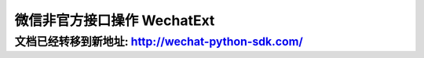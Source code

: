 ==============================
 微信非官方接口操作 WechatExt
==============================

文档已经转移到新地址: `http://wechat-python-sdk.com/ <http://wechat-python-sdk.com/>`_
---------------------------------------------------------------------------------------

.. py:class:: wechat_sdk.ext.WechatExt(username, password [, token=None, cookies=None, appid=None, plugin_token=None, ifencodepwd=False, login=True, checkssl=False])

   微信扩展功能类

   :param str username: 你的微信公众平台账户用户名
   :param str password: 你的微信公众平台账户密码
   :param str token: 直接导入的 ``token`` 值, 该值需要在上一次该类实例化之后手动进行缓存并在此传入, 如果不传入, 将会在实例化的时候自动获取
   :param str cookies: 直接导入的 ``cookies`` 值, 该值需要在上一次该类实例化之后手动进行缓存并在此传入, 如果不传入, 将会在实例化的时候自动获取
   :param str appid: 直接导入的 ``appid`` 值, 该值需要在上一次该类实例化之后手动进行缓存并在此传入, 如果不传入, 将会在调用 ``stat_`` 开头的方法(统计分析类)时自动获取
   :param str plugin_token: 直接导入的 ``plugin_token`` 值, 该值需要在上一次该类实例化之后手动进行缓存并在此传入, 如果不传入, 将会在调用 ``stat_`` 开头的方法(统计分析类)时自动获取
   :param boolean ifencodepwd: 密码是否已经经过编码, 如果密码已经经过加密, 此处为 ``True`` , 如果传入的密码为明文, 此处为 ``False``
   :param boolean login: **是否在实例化过程中尝试登录 (推荐此处设置为 False, 然后手动执行登录以方便进行识别验证码等操作, 此处默认值为 True 为兼容历史版本**
   :param boolean checkssl: 是否检查 SSL, 默认为 False, 可避免 urllib3 的 InsecurePlatformWarning 警告

   **实例化说明：**

   1. 请注意实例化时的 ``login`` 参数，它的默认值为 ``True`` ，但这仅仅是为了兼容历史版本（v0.4.2及以前），在新版本中，强烈推荐将该参数设置为 ``False`` ，然后手动执行 :func:`login` 以有效应对可能出现的验证码问题。

   2. 当实例化 WechatExt 时，你必须传入 ``username`` 和 ``password`` ，对于 ``token`` 和 ``cookies`` 参数，如果传入了它们，将会自动省略登录过程（无论 ``login`` 参数被设置为了 ``True`` 还是 ``False`` ）。

   3. 请保证你的代码中会捕获 ``NeedLoginError`` 异常，一旦发生此异常，你需要重新调用 :func:`login` 方法登录来获取新的 ``token`` 及 ``cookies`` 。

   4. **详细说明一下 token 及 cookies 参数的传入问题：**

      因为此开发包并不打算以服务器的方式常驻，所以，每次请求均会重新实例化 ``WechatExt`` ，所以需要你以你自己的方式去保存上一次请求中实例化后的 ``WechatExt`` 中 ``token`` 及 ``cookies`` 参数，并在下一次的实例化的过程中传入，以此来保证不会频繁登录。

      获取 ``token`` 及 ``cookies`` 的方式为调用 :func:`get_token_cookies` 方法

      下一版本将会考虑更为简单通用的方法，在新版本发布之前，请用你自己的方式把得到的 ``token`` 及 ``cookies`` 保存起来，不管是文件，缓存还是数据库都可以，只要在实例化后，你可以在任何时间调用 :func:`get_token_cookies` 方法。

   5. ``appid`` 及 ``plugin_token`` 参数是用于统计分析类的方法的(以 ``stat_`` 开头)，如果不需要调用这些方法，可以无需理会这两个参数。

      它们和 ``token`` 及 ``cookies`` 一样，可由开发者自行缓存，获取它们的方式为调用 :func:`get_plugin_token_appid` 方法。唯一需要注意的是，如果传入了 ``appid`` 及 ``plugin_token`` 参数，那么也必须要传入 ``token`` 和 ``cookies`` 参数，否则无效。

   .. py:method:: login(verify_code='')

        登录微信公众平台

        当你刚刚实例化 ``WechatExt`` 完或者捕获到 ``NeedLoginError`` 异常时，需要调用此方法进行登录或登录重试。

        **如何应对登录时的验证码：**

        默认情况下，如果微信服务器认为你的账号正常，那么直接调用一次 :func:`login` 就可以完成登录操作，但如果不幸出现了验证码，本方法会抛出 ``LoginVerifyCodeError`` 异常，这时你需要通过下面的 :func:`get_verify_code` 方法来获取验证码图片，然后通过你自己的方式识别这张图片并得出结果，并将验证码识别结果作为本方法的 ``verify_code`` 参数值来重新调用本方法，可多次尝试。

        **如何识别验证码：**

        鉴于腾讯的验证码基本无法通过机器进行识别，所以推荐网络上的人工识别验证码服务。因为 ``token`` 和 ``cookies`` 都有一定时间的有效期，所以一次验证码识别可以使用不短的时间，响应时间和价格完全可以承受。

        :param str verify_code: 验证码, 不传入则为无验证码
        :raises: LoginVerifyCodeError 需要验证码或验证码出错，该异常为 ``LoginError`` 的子类
        :raises: LoginError 登录出错，异常内容为微信服务器响应的内容，可作为日志记录下来


   .. py:method:: get_verify_code(file_path)

        获取登录验证码并存储到本地路径

        :param str file_path: 将验证码图片保存的文件路径

   .. py:method:: get_token_cookies()

        获取当前 token 及 cookies, 供手动缓存使用

        返回 dict 示例::

            {
                'cookies': 'bizuin=3086177907;data_bizuin=3086177907;data_ticket=AgWTXTpLL+FV+bnc9yLbb3V8;slave_sid=TERlMEJ1bWFCbTlmVnRLX0lLdUpRV0pyN2k1eVkzbWhiY0NfTHVjNFRZQk1DRDRfal82UzZKWTczR3I5TFpUYjRXUDBtN1h1cmJMRTkzS3hianBHOGpHaFM0eXJiNGp6cDFWUGpqbFNyMFlyQ05GWGpseVg2T2s2Sk5DRWpnRlE=;slave_user=gh_1b2959761a7d;',
                'token': 373179898
            }

        :return: 一个 dict 对象, key 为 ``token`` 和 ``cookies``

   .. py:method:: get_plugin_token_appid()

        获取当前 plugin_token 及 appid, 供手动缓存使用

        返回 dict 示例::

            {
                'plugin_token': 'll1D85fGDCTr4AAxC_RrFIsfaM1eajMksOjZN_eXodroIeT77QkrMfckyYdG0qj8CnvWGUPp7-mpBOs07dbuG-iwULOcyjoEvlTsghm1K34C0oj3AI8egAxGqixxhRs8',
                'appid': 'wxd0c09648a48b3798'
            }

        :return: 一个 dict 对象, key 为 ``plugin_token`` 和 ``appid``

   .. py:method:: send_message(fakeid, content)

        主动发送文本消息

        :param str fakeid: 用户的 UID (即 fakeid )
        :param str content: 发送的内容
        :raises: NeedLoginError 操作未执行成功, 需要再次尝试登录, 异常内容为服务器返回的错误数据
        :raises: ValueError 参数出错, 具体内容有 ``fake id not exist``

   .. py:method:: get_user_list(page=0, pagesize=10, groupid=0)

        获取用户列表

        返回JSON示例 ::

            {
                "contacts": [
                    {
                        "id": 2431798261,
                        "nick_name": "Doraemonext",
                        "remark_name": "",
                        "group_id": 0
                    },
                    {
                        "id": 896229760,
                        "nick_name": "微信昵称",
                        "remark_name": "",
                        "group_id": 0
                    }
                ]
            }

        :param integer page: 页码 (从 0 开始)
        :param integer pagesize: 每页大小
        :param integer groupid: 分组 ID
        :return: 返回的 JSON 数据
        :raises: NeedLoginError 操作未执行成功, 需要再次尝试登录, 异常内容为服务器返回的错误数据

   .. py:method:: stat_article_detail_list(page=1, start_date=str(date.today()+timedelta(days=-30)), end_date=str(date.today()))

        获取图文分析数据

        返回JSON示例 ::

            {
                "hasMore": true,  // 说明是否可以增加 page 页码来获取数据
                "data": [
                    {
                        "index": [
                            "20,816",  // 送达人数
                            "1,944",  // 图文页阅读人数
                            "2,554",  // 图文页阅读次数
                            "9.34%",  // (图文页阅读人数 / 送达人数)
                            "0",  // 原文页阅读人数
                            "0",  // 原文页阅读次数
                            "0%",  // （原文页阅读人数 / 图文页阅读人数)
                            "47",  // 分享转发人数
                            "61",  // 分享转发次数
                            "1"  // 微信收藏人数
                        ],
                        "time": "2015-01-21",
                        "table_data": "{\"fields\":{\"TargetUser\":{\"thText\":\"\\u9001\\u8fbe\\u4eba\\u6570\",\"number\":false,\"colAlign\":\"center\",\"needOrder\":false,\"precision\":0},\"IntPageReadUser\":{\"thText\":\"\\u4eba\\u6570\",\"number\":true,\"colAlign\":\"right\",\"needOrder\":false,\"precision\":0},\"IntPageReadCount\":{\"thText\":\"\\u6b21\\u6570\",\"number\":true,\"colAlign\":\"right\",\"needOrder\":false,\"precision\":0},\"PageConversion\":{\"thText\":\"\\u56fe\\u6587\\u8f6c\\u5316\\u7387\",\"number\":true,\"colAlign\":\"right\",\"needOrder\":false,\"precision\":\"2\"},\"OriPageReadUser\":{\"thText\":\"\\u4eba\\u6570\",\"number\":true,\"colAlign\":\"right\",\"needOrder\":false,\"precision\":0},\"OriPageReadCount\":{\"thText\":\"\\u6b21\\u6570\",\"number\":true,\"colAlign\":\"right\",\"needOrder\":false,\"precision\":0},\"Conversion\":{\"thText\":\"\\u539f\\u6587\\u8f6c\\u5316\\u7387\",\"number\":true,\"colAlign\":\"right\",\"needOrder\":false,\"precision\":\"2\"},\"ShareUser\":{\"thText\":\"\\u4eba\\u6570\",\"number\":true,\"colAlign\":\"right\",\"needOrder\":false,\"precision\":0},\"ShareCount\":{\"thText\":\"\\u6b21\\u6570\",\"number\":true,\"colAlign\":\"right\",\"needOrder\":false,\"precision\":0},\"AddToFavUser\":{\"thText\":\"\\u5fae\\u4fe1\\u6536\\u85cf\\u4eba\\u6570\",\"number\":true,\"colAlign\":\"right\",\"needOrder\":false,\"precision\":0}},\"data\":[{\"MsgId\":\"205104027_1\",\"Title\":\"\\u56de\\u5bb6\\u5927\\u4f5c\\u6218 | \\u5feb\\u6765\\u5e26\\u6211\\u56de\\u5bb6\",\"RefDate\":\"20150121\",\"TargetUser\":\"20,816\",\"IntPageReadUser\":\"1,944\",\"IntPageReadCount\":\"2,554\",\"OriPageReadUser\":\"0\",\"OriPageReadCount\":\"0\",\"ShareUser\":\"47\",\"ShareCount\":\"61\",\"AddToFavUser\":\"1\",\"Conversion\":\"0%\",\"PageConversion\":\"9.34%\"}],\"fixedRow\":false,\"cssSetting\":{\"\":\"\"},\"complexHeader\":[[{\"field\":\"TargetUser\",\"thText\":\"\\u9001\\u8fbe\\u4eba\\u6570\",\"rowSpan\":2,\"colSpan\":1},{\"thText\":\"\\u56fe\\u6587\\u9875\\u9605\\u8bfb\",\"colSpan\":3},{\"thText\":\"\\u539f\\u6587\\u9875\\u9605\\u8bfb\",\"colSpan\":3},{\"thText\":\"\\u5206\\u4eab\\u8f6c\\u53d1\",\"colSpan\":2},{\"field\":\"AddToFavUser\",\"thText\":\"\\u5fae\\u4fe1\\u6536\\u85cf\\u4eba\\u6570\",\"rowSpan\":2,\"enable\":true}],[{\"field\":\"IntPageReadUser\",\"thText\":\"\\u4eba\\u6570\"},{\"field\":\"IntPageReadCount\",\"thText\":\"\\u6b21\\u6570\"},{\"field\":\"PageConversion\",\"thText\":\"\\u56fe\\u6587\\u8f6c\\u5316\\u7387\"},{\"field\":\"OriPageReadUser\",\"thText\":\"\\u4eba\\u6570\"},{\"field\":\"OriPageReadCount\",\"thText\":\"\\u6b21\\u6570\"},{\"field\":\"Conversion\",\"thText\":\"\\u539f\\u6587\\u8f6c\\u5316\\u7387\"},{\"field\":\"ShareUser\",\"thText\":\"\\u4eba\\u6570\"},{\"field\":\"ShareCount\",\"thText\":\"\\u6b21\\u6570\"}]]}",
                        "id": "205104027_1",
                        "title": "回家大作战 | 快来带我回家"
                    },
                    {
                        "index": [
                            "20,786",  // 送达人数
                            "2,598",  // 图文页阅读人数
                            "3,368",  // 图文页阅读次数
                            "12.5%",  // (图文页阅读人数 / 送达人数)
                            "0",  // 原文页阅读人数
                            "0",  // 原文页阅读次数
                            "0%",  // （原文页阅读人数 / 图文页阅读人数)
                            "73",  // 分享转发人数
                            "98",  // 分享转发次数
                            "1"  // 微信收藏人数
                        ],
                        "time": "2015-01-20",
                        "table_data": "{\"fields\":{\"TargetUser\":{\"thText\":\"\\u9001\\u8fbe\\u4eba\\u6570\",\"number\":false,\"colAlign\":\"center\",\"needOrder\":false,\"precision\":0},\"IntPageReadUser\":{\"thText\":\"\\u4eba\\u6570\",\"number\":true,\"colAlign\":\"right\",\"needOrder\":false,\"precision\":0},\"IntPageReadCount\":{\"thText\":\"\\u6b21\\u6570\",\"number\":true,\"colAlign\":\"right\",\"needOrder\":false,\"precision\":0},\"PageConversion\":{\"thText\":\"\\u56fe\\u6587\\u8f6c\\u5316\\u7387\",\"number\":true,\"colAlign\":\"right\",\"needOrder\":false,\"precision\":\"2\"},\"OriPageReadUser\":{\"thText\":\"\\u4eba\\u6570\",\"number\":true,\"colAlign\":\"right\",\"needOrder\":false,\"precision\":0},\"OriPageReadCount\":{\"thText\":\"\\u6b21\\u6570\",\"number\":true,\"colAlign\":\"right\",\"needOrder\":false,\"precision\":0},\"Conversion\":{\"thText\":\"\\u539f\\u6587\\u8f6c\\u5316\\u7387\",\"number\":true,\"colAlign\":\"right\",\"needOrder\":false,\"precision\":\"2\"},\"ShareUser\":{\"thText\":\"\\u4eba\\u6570\",\"number\":true,\"colAlign\":\"right\",\"needOrder\":false,\"precision\":0},\"ShareCount\":{\"thText\":\"\\u6b21\\u6570\",\"number\":true,\"colAlign\":\"right\",\"needOrder\":false,\"precision\":0},\"AddToFavUser\":{\"thText\":\"\\u5fae\\u4fe1\\u6536\\u85cf\\u4eba\\u6570\",\"number\":true,\"colAlign\":\"right\",\"needOrder\":false,\"precision\":0}},\"data\":[{\"MsgId\":\"205066833_1\",\"Title\":\"\\u56de\\u5bb6\\u5927\\u4f5c\\u6218 | \\u5982\\u4f55\\u4f18\\u96c5\\u5730\\u53bb\\u5f80\\u8f66\\u7ad9\\u548c\\u673a\\u573a\",\"RefDate\":\"20150120\",\"TargetUser\":\"20,786\",\"IntPageReadUser\":\"2,598\",\"IntPageReadCount\":\"3,368\",\"OriPageReadUser\":\"0\",\"OriPageReadCount\":\"0\",\"ShareUser\":\"73\",\"ShareCount\":\"98\",\"AddToFavUser\":\"1\",\"Conversion\":\"0%\",\"PageConversion\":\"12.5%\"}],\"fixedRow\":false,\"cssSetting\":{\"\":\"\"},\"complexHeader\":[[{\"field\":\"TargetUser\",\"thText\":\"\\u9001\\u8fbe\\u4eba\\u6570\",\"rowSpan\":2,\"colSpan\":1},{\"thText\":\"\\u56fe\\u6587\\u9875\\u9605\\u8bfb\",\"colSpan\":3},{\"thText\":\"\\u539f\\u6587\\u9875\\u9605\\u8bfb\",\"colSpan\":3},{\"thText\":\"\\u5206\\u4eab\\u8f6c\\u53d1\",\"colSpan\":2},{\"field\":\"AddToFavUser\",\"thText\":\"\\u5fae\\u4fe1\\u6536\\u85cf\\u4eba\\u6570\",\"rowSpan\":2,\"enable\":true}],[{\"field\":\"IntPageReadUser\",\"thText\":\"\\u4eba\\u6570\"},{\"field\":\"IntPageReadCount\",\"thText\":\"\\u6b21\\u6570\"},{\"field\":\"PageConversion\",\"thText\":\"\\u56fe\\u6587\\u8f6c\\u5316\\u7387\"},{\"field\":\"OriPageReadUser\",\"thText\":\"\\u4eba\\u6570\"},{\"field\":\"OriPageReadCount\",\"thText\":\"\\u6b21\\u6570\"},{\"field\":\"Conversion\",\"thText\":\"\\u539f\\u6587\\u8f6c\\u5316\\u7387\"},{\"field\":\"ShareUser\",\"thText\":\"\\u4eba\\u6570\"},{\"field\":\"ShareCount\",\"thText\":\"\\u6b21\\u6570\"}]]}",
                        "id": "205066833_1",
                        "title": "回家大作战 | 如何优雅地去往车站和机场"
                    },
                    {
                        "index": [
                            "20,745",  // 送达人数
                            "1,355",  // 图文页阅读人数
                            "1,839",  // 图文页阅读次数
                            "6.53%",  // (图文页阅读人数 / 送达人数)
                            "145",  // 原文页阅读人数
                            "184",  // 原文页阅读次数
                            "10.7%",  // （原文页阅读人数 / 图文页阅读人数)
                            "48",  // 分享转发人数
                            "64",  // 分享转发次数
                            "5"  // 微信收藏人数
                        ],
                        "time": "2015-01-19",
                        "table_data": "{\"fields\":{\"TargetUser\":{\"thText\":\"\\u9001\\u8fbe\\u4eba\\u6570\",\"number\":false,\"colAlign\":\"center\",\"needOrder\":false,\"precision\":0},\"IntPageReadUser\":{\"thText\":\"\\u4eba\\u6570\",\"number\":true,\"colAlign\":\"right\",\"needOrder\":false,\"precision\":0},\"IntPageReadCount\":{\"thText\":\"\\u6b21\\u6570\",\"number\":true,\"colAlign\":\"right\",\"needOrder\":false,\"precision\":0},\"PageConversion\":{\"thText\":\"\\u56fe\\u6587\\u8f6c\\u5316\\u7387\",\"number\":true,\"colAlign\":\"right\",\"needOrder\":false,\"precision\":\"2\"},\"OriPageReadUser\":{\"thText\":\"\\u4eba\\u6570\",\"number\":true,\"colAlign\":\"right\",\"needOrder\":false,\"precision\":0},\"OriPageReadCount\":{\"thText\":\"\\u6b21\\u6570\",\"number\":true,\"colAlign\":\"right\",\"needOrder\":false,\"precision\":0},\"Conversion\":{\"thText\":\"\\u539f\\u6587\\u8f6c\\u5316\\u7387\",\"number\":true,\"colAlign\":\"right\",\"needOrder\":false,\"precision\":\"2\"},\"ShareUser\":{\"thText\":\"\\u4eba\\u6570\",\"number\":true,\"colAlign\":\"right\",\"needOrder\":false,\"precision\":0},\"ShareCount\":{\"thText\":\"\\u6b21\\u6570\",\"number\":true,\"colAlign\":\"right\",\"needOrder\":false,\"precision\":0},\"AddToFavUser\":{\"thText\":\"\\u5fae\\u4fe1\\u6536\\u85cf\\u4eba\\u6570\",\"number\":true,\"colAlign\":\"right\",\"needOrder\":false,\"precision\":0}},\"data\":[{\"MsgId\":\"205028693_1\",\"Title\":\"\\u5145\\u7535\\u65f6\\u95f4 | \\u542c\\u542c\\u7535\\u53f0\\uff0c\\u4f18\\u96c5\\u5730\\u63d0\\u5347\\u5b66\\u4e60\\u6548\\u7387\",\"RefDate\":\"20150119\",\"TargetUser\":\"20,745\",\"IntPageReadUser\":\"1,355\",\"IntPageReadCount\":\"1,839\",\"OriPageReadUser\":\"145\",\"OriPageReadCount\":\"184\",\"ShareUser\":\"48\",\"ShareCount\":\"64\",\"AddToFavUser\":\"5\",\"Conversion\":\"10.7%\",\"PageConversion\":\"6.53%\"}],\"fixedRow\":false,\"cssSetting\":{\"\":\"\"},\"complexHeader\":[[{\"field\":\"TargetUser\",\"thText\":\"\\u9001\\u8fbe\\u4eba\\u6570\",\"rowSpan\":2,\"colSpan\":1},{\"thText\":\"\\u56fe\\u6587\\u9875\\u9605\\u8bfb\",\"colSpan\":3},{\"thText\":\"\\u539f\\u6587\\u9875\\u9605\\u8bfb\",\"colSpan\":3},{\"thText\":\"\\u5206\\u4eab\\u8f6c\\u53d1\",\"colSpan\":2},{\"field\":\"AddToFavUser\",\"thText\":\"\\u5fae\\u4fe1\\u6536\\u85cf\\u4eba\\u6570\",\"rowSpan\":2,\"enable\":true}],[{\"field\":\"IntPageReadUser\",\"thText\":\"\\u4eba\\u6570\"},{\"field\":\"IntPageReadCount\",\"thText\":\"\\u6b21\\u6570\"},{\"field\":\"PageConversion\",\"thText\":\"\\u56fe\\u6587\\u8f6c\\u5316\\u7387\"},{\"field\":\"OriPageReadUser\",\"thText\":\"\\u4eba\\u6570\"},{\"field\":\"OriPageReadCount\",\"thText\":\"\\u6b21\\u6570\"},{\"field\":\"Conversion\",\"thText\":\"\\u539f\\u6587\\u8f6c\\u5316\\u7387\"},{\"field\":\"ShareUser\",\"thText\":\"\\u4eba\\u6570\"},{\"field\":\"ShareCount\",\"thText\":\"\\u6b21\\u6570\"}]]}",
                        "id": "205028693_1",
                        "title": "充电时间 | 听听电台，优雅地提升学习效率"
                    }
                ]
            }

        :param integer page: 页码 (由于腾讯接口限制，page 从 1 开始，3 条数据为 1 页)
        :param str start_date: 开始时间，默认是今天-30天 (类型: str 格式示例: "2015-01-15")
        :param str end_date: 结束时间，默认是今天 (类型: str 格式示例: "2015-02-01")
        :return: 返回的 JSON 数据，具体的各项内容解释参见上面的 JSON 返回示例
        :raises: NeedLoginError 操作未执行成功, 需要再次尝试登录, 异常内容为服务器返回的错误数据

   .. py:method:: get_group_list()

        获取分组列表

        返回JSON示例::

            {
                "groups": [
                    {
                        "cnt": 8,
                        "id": 0,
                        "name": "未分组"
                    },
                    {
                        "cnt": 0,
                        "id": 1,
                        "name": "黑名单"
                    },
                    {
                        "cnt": 0,
                        "id": 2,
                        "name": "星标组"
                    }
                ]
            }

        :return: 返回的 JSON 数据
        :raises: NeedLoginError 操作未执行成功, 需要再次尝试登录, 异常内容为服务器返回的错误数据

   .. py:method:: get_news_list(page, pagesize=10)

        获取图文信息列表

        返回JSON示例::

            [
                {
                    "multi_item": [
                        {
                            "seq": 0,
                            "title": "98路公交线路",
                            "show_cover_pic": 1,
                            "author": "",
                            "cover": "https://mmbiz.qlogo.cn/mmbiz/D2pflbZwStFibz2Sb1kWOuHrxtDMPKJic3GQgcgkDSoEm668gClFVDt3BR8GGQ5eB8HoL4vDezzKtSblIjckOf7A/0",
                            "content_url": "http://mp.weixin.qq.com/s?__biz=MjM5MTA2ODcwOA==&mid=204884970&idx=1&sn=bf25c51f07260d4ed38305a1cbc0ce0f#rd",
                            "source_url": "",
                            "file_id": 204884939,
                            "digest": "98路线路1.农大- 2.金阳小区- 3.市客运司- 4.市制药厂- 5.新农大- 6.独山子酒店- 7.三"
                        }
                    ],
                    "seq": 0,
                    "title": "98路公交线路",
                    "show_cover_pic": 1,
                    "author": "",
                    "app_id": 204884970,
                    "content_url": "http://mp.weixin.qq.com/s?__biz=MjM5MTA2ODcwOA==&mid=204884970&idx=1&sn=bf25c51f07260d4ed38305a1cbc0ce0f#rd",
                    "create_time": "1405237966",
                    "file_id": 204884939,
                    "img_url": "https://mmbiz.qlogo.cn/mmbiz/D2pflbZwStFibz2Sb1kWOuHrxtDMPKJic3GQgcgkDSoEm668gClFVDt3BR8GGQ5eB8HoL4vDezzKtSblIjckOf7A/0",
                    "digest": "98路线路1.农大- 2.金阳小区- 3.市客运司- 4.市制药厂- 5.新农大- 6.独山子酒店- 7.三"
                },
                {
                    "multi_item": [
                        {
                            "seq": 0,
                            "title": "2013年新疆软件园大事记",
                            "show_cover_pic": 0,
                            "author": "",
                            "cover": "https://mmbiz.qlogo.cn/mmbiz/D2pflbZwStFibz2Sb1kWOuHrxtDMPKJic3icvFgkxZRyIrkLbic9I5ZKLa3XB8UqNlkT8CYibByHuraSvVoeSzdTRLQ/0",
                            "content_url": "http://mp.weixin.qq.com/s?__biz=MjM5MTA2ODcwOA==&mid=204883415&idx=1&sn=68d62215052d29ece3f2664e9c4e8cab#rd",
                            "source_url": "",
                            "file_id": 204883412,
                            "digest": "1月1．新疆软件园展厅设计方案汇报会2013年1月15日在维泰大厦4楼9号会议室召开新疆软件园展厅设计工作完"
                        },
                        {
                            "seq": 1,
                            "title": "2012年新疆软件园大事记",
                            "show_cover_pic": 0,
                            "author": "",
                            "cover": "https://mmbiz.qlogo.cn/mmbiz/D2pflbZwStFibz2Sb1kWOuHrxtDMPKJic3oErGEhSicRQc82icibxZOZ2YAGNgiaGYfOFYppmPzOOS0v1xfZ1nvyT58g/0",
                            "content_url": "http://mp.weixin.qq.com/s?__biz=MjM5MTA2ODcwOA==&mid=204883415&idx=2&sn=e7db9b30d770c85c61008d2f523b8610#rd",
                            "source_url": "",
                            "file_id": 204883398,
                            "digest": "1月1．新疆软件园环评顺利通过专家会评审2012年1月30日，新疆软件园环境影响评价顺利通过专家会评审，与会"
                        },
                        {
                            "seq": 2,
                            "title": "2011年新疆软件园大事记",
                            "show_cover_pic": 0,
                            "author": "",
                            "cover": "https://mmbiz.qlogo.cn/mmbiz/D2pflbZwStFibz2Sb1kWOuHrxtDMPKJic3qA7tEN8GvkgDwnOfKsGsicJeQ6PxQSgWuJXfQaXkpM4VNlQicOWJM4Tg/0",
                            "content_url": "http://mp.weixin.qq.com/s?__biz=MjM5MTA2ODcwOA==&mid=204883415&idx=3&sn=4cb1c6d25cbe6dfeff37f52a62532bd0#rd",
                            "source_url": "",
                            "file_id": 204883393,
                            "digest": "6月1．软件园召开第一次建设领导小组会议2011年6月7日，第一次软件园建设领导小组会议召开，会议认为，新疆"
                        },
                        {
                            "seq": 3,
                            "title": "2010年新疆软件园大事记",
                            "show_cover_pic": 0,
                            "author": "",
                            "cover": "https://mmbiz.qlogo.cn/mmbiz/D2pflbZwStFibz2Sb1kWOuHrxtDMPKJic3YG4sSuf9X9ecMPjDRju842IbIvpFWK7tuZs0Po4kZCz4URzOBj5rnQ/0",
                            "content_url": "http://mp.weixin.qq.com/s?__biz=MjM5MTA2ODcwOA==&mid=204883415&idx=4&sn=4319f7f051f36ed972e2f05a221738ec#rd",
                            "source_url": "",
                            "file_id": 204884043,
                            "digest": "5月1．新疆软件园与开发区（头屯河区）管委会、经信委签署《新疆软件园建设战略合作协议》2010年5月12日，"
                        }
                    ],
                    "seq": 1,
                    "title": "2013年新疆软件园大事记",
                    "show_cover_pic": 0,
                    "author": "",
                    "app_id": 204883415,
                    "content_url": "http://mp.weixin.qq.com/s?__biz=MjM5MTA2ODcwOA==&mid=204883415&idx=1&sn=68d62215052d29ece3f2664e9c4e8cab#rd",
                    "create_time": "1405232974",
                    "file_id": 204883412,
                    "img_url": "https://mmbiz.qlogo.cn/mmbiz/D2pflbZwStFibz2Sb1kWOuHrxtDMPKJic3icvFgkxZRyIrkLbic9I5ZKLa3XB8UqNlkT8CYibByHuraSvVoeSzdTRLQ/0",
                    "digest": "1月1．新疆软件园展厅设计方案汇报会2013年1月15日在维泰大厦4楼9号会议室召开新疆软件园展厅设计工作完"
                }
            ]

        :param integer page: 页码 (从 0 开始)
        :param integer pagesize: 每页数目
        :return: 返回的 JSON 数据
        :raises: NeedLoginError 操作未执行成功, 需要再次尝试登录, 异常内容为服务器返回的错误数据

   .. py:method:: get_dialog_message(fakeid [, last_msgid=0, create_time=0])

        获取与指定用户的对话内容, 获取的内容由 ``last_msgid`` (需要获取的对话中时间最早的 **公众号发送给用户** 的消息ID) 和 ``create_time`` (需要获取的对话中时间最早的消息时间戳) 进行过滤

        消息过滤规则:

        1. 首先按照 ``last_msgid`` 过滤 (不需要按照 ``last_msgid`` 过滤则不需要传入此参数)

            a. ``fakeid`` 为用户 UID
            b. 通过 ``last_msgid`` 去匹配公众号过去发送给用户的某一条消息
            c. 如果匹配成功, 则返回这条消息之后与这个用户相关的所有消息内容 (包括发送的消息和接收的)
            d. 如果匹配失败 (没有找到), 则返回与这个用户相关的所有消息 (包括发送的消息和接收的)

        2. 第一条规则返回的消息内容接着按照 ``create_time`` 进行过滤, 返回 ``create_time`` 时间戳之时及之后的所有消息 (不需要按照 ``create_time`` 过滤则不需要传入此参数)

        返回JSON示例::

            {
                "to_nick_name": "Doraemonext",
                "msg_items": {
                    "msg_item": [
                        {
                            "date_time": 1408671873,
                            "has_reply": 0,
                            "multi_item": [ ],
                            "msg_status": 4,
                            "nick_name": "Doraemonext",
                            "to_uin": 2391068708,
                            "content": "你呢",
                            "source": "",
                            "fakeid": "844735403",
                            "send_stat": {
                                "fail": 0,
                                "succ": 0,
                                "total": 0
                            },
                            "refuse_reason": "",
                            "type": 1,
                            "id": 206439567
                        },
                        {
                            "date_time": 1408529750,
                            "send_stat": {
                                "fail": 0,
                                "succ": 0,
                                "total": 0
                            },
                            "app_sub_type": 3,
                            "multi_item": [
                                {
                                    "seq": 0,
                                    "title": "软件企业有望拎包入住新疆软件园",
                                    "show_cover_pic": 1,
                                    "author": "",
                                    "cover": "https://mmbiz.qlogo.cn/mmbiz/D2pflbZwStFibz2Sb1kWOuHrxtDMPKJic3oErGEhSicRQc82icibxZOZ2YAGNgiaGYfOFYppmPzOOS0v1xfZ1nvyT58g/0",
                                    "content_url": "http://mp.weixin.qq.com/s?__biz=MjM5MTA2ODcwOA==&mid=204885255&idx=1&sn=40e07d236a497e36d2d3e9711dfe090a#rd",
                                    "source_url": "",
                                    "content": "",
                                    "file_id": 204885252,
                                    "vote_id": [ ],
                                    "digest": "12月8日，国家软件公共服务平台新疆分平台在乌鲁木齐经济技术开发区（头屯河区）揭牌。这意味着，软件企业有"
                                }
                            ],
                            "msg_status": 2,
                            "title": "软件企业有望拎包入住新疆软件园",
                            "nick_name": "Doraemonext",
                            "to_uin": 844735403,
                            "content_url": "http://mp.weixin.qq.com/s?__biz=MjM5MTA2ODcwOA==&mid=204885255&idx=1&sn=40e07d236a497e36d2d3e9711dfe090a#rd",
                            "show_type": 1,
                            "content": "",
                            "source": "biz",
                            "fakeid": "2391068708",
                            "file_id": 204885252,
                            "has_reply": 0,
                            "refuse_reason": "",
                            "type": 6,
                            "id": 206379033,
                            "desc": "12月8日，国家软件公共服务平台新疆分平台在乌鲁木齐经济技术开发区（头屯河区）揭牌。这意味着，软件企业有"
                        }
                    ]
                }
            }

        :param str fakeid: 用户 UID (即 fakeid )
        :param str last_msgid: 公众号之前发送给用户(fakeid)的消息 ID, 为 0 则表示全部消息
        :param str create_time: 获取这个时间戳之时及之后的消息，为 0 则表示全部消息
        :return: 返回的 JSON 数据
        :raises: NeedLoginError 操作未执行成功, 需要再次尝试登录, 异常内容为服务器返回的错误数据

   .. py:method:: send_news(fakeid, msgid)

        向指定用户发送图文消息 （必须从图文库里选取消息ID传入)

        :param str fakeid: 用户的 UID (即 fakeid)
        :param str msgid: 图文消息 ID
        :raises: NeedLoginError 操作未执行成功, 需要再次尝试登录, 异常内容为服务器返回的错误数据
        :raises: ValueError 参数出错, 具体内容有 ``fake id not exist`` 及 ``message id not exist``

   .. py:method:: add_news(news)

        在素材库中创建图文消息

        :param list news: list 对象, 其中的每个元素为一个 dict 对象, 代表一条图文, key 值分别为 ``title``, ``author``, ``summary``, ``content``, ``picture_id``, ``from_url``, 对应内容为标题, 作者, 摘要, 内容, 素材库里的图片ID(可通过 ``upload_file`` 函数上传获取), 来源链接。

                          其中必须提供的 key 值为 ``title`` 和 ``content``

                          示例::

                              [
                                  {
                                      'title': '图文标题',
                                      'author': '图文作者',
                                      'summary': '图文摘要',
                                      'content': '图文内容',
                                      'picture_id': '23412341',
                                      'from_url': 'http://www.baidu.com',
                                  },
                                  {
                                      'title': '最少图文标题',
                                      'content': '图文内容',
                                  }
                              ]
        :raises: ValueError 参数提供错误时抛出
        :raises: NeedLoginError 操作未执行成功, 需要再次尝试登录, 异常内容为服务器返回的错误数据

   .. py:method:: upload_file(filepath)

        上传素材 (图片/音频/视频)

        :param str filepath: 本地文件路径
        :return: 直接返回上传后的文件 ID (fid)
        :raises: NeedLoginError 操作未执行成功, 需要再次尝试登录, 异常内容为服务器返回的错误数据
        :raises: ValueError 参数出错, 错误原因直接打印异常即可 (常见错误内容: ``file not exist``: 找不到本地文件, ``audio too long``: 音频文件过长, ``file invalid type``: 文件格式不正确, 还有其他错误请自行检查)

   .. py:method:: send_file(fakeid, fid, type)

        向特定用户发送媒体文件

        :param str fakeid: 用户 UID (即 fakeid)
        :param str fid: 文件 ID
        :param integer type: 文件类型 (2: 图片, 3: 音频, 4: 视频)
        :raises: NeedLoginError 操作未执行成功, 需要再次尝试登录, 异常内容为服务器返回的错误数据
        :raises: ValueError 参数出错, 错误原因直接打印异常即可 (常见错误内容: ``system error`` 或 ``can not send this type of msg``: 文件类型不匹配, ``user not exist``: 用户 fakeid 不存在, ``file not exist``: 文件 fid 不存在, 还有其他错误请自行检查)

   .. py:method:: get_file_list(type, page [, count=10])

        获取素材库文件列表

        返回JSON示例::

            {
                "type": 2,
                "file_item": [
                    {
                        "update_time": 1408723089,
                        "name": "Doraemonext.png",
                        "play_length": 0,
                        "file_id": 206471048,
                        "type": 2,
                        "size": "53.7 K"
                    },
                    {
                        "update_time": 1408722328,
                        "name": "Doraemonext.png",
                        "play_length": 0,
                        "file_id": 206470809,
                        "type": 2,
                        "size": "53.7 K"
                    }
                ],
                "file_cnt": {
                    "voice_cnt": 1,
                    "app_msg_cnt": 10,
                    "commondity_msg_cnt": 0,
                    "video_cnt": 0,
                    "img_cnt": 29,
                    "video_msg_cnt": 0,
                    "total": 40
                }
            }

        :param integer type: 文件类型 (2: 图片, 3: 音频, 4: 视频)
        :param integer page: 页码 (从 0 开始)
        :param integer count: 每页大小
        :return: 返回的 JSON 数据
        :raises: NeedLoginError 操作未执行成功, 需要再次尝试登录, 异常内容为服务器返回的错误数据

   .. py:method:: send_image(fakeid, fid)

        给指定用户 fakeid 发送图片信息

        :param str fakeid: 用户的 UID (即 fakeid)
        :param str fid: 文件 ID
        :raises: NeedLoginError 操作未执行成功, 需要再次尝试登录, 异常内容为服务器返回的错误数据
        :raises: ValueError 参数出错, 错误原因直接打印异常即可 (常见错误内容: ``system error`` 或 ``can not send this type of msg``: 文件类型不匹配, ``user not exist``: 用户 fakeid 不存在, ``file not exist``: 文件 fid 不存在, 还有其他错误请自行检查)

   .. py:method:: send_audio(fakeid, fid)

        给指定用户 fakeid 发送语音信息

        :param str fakeid: 用户的 UID (即 fakeid)
        :param str fid: 文件 ID
        :raises: NeedLoginError 操作未执行成功, 需要再次尝试登录, 异常内容为服务器返回的错误数据
        :raises: ValueError 参数出错, 错误原因直接打印异常即可 (常见错误内容: ``system error`` 或 ``can not send this type of msg``: 文件类型不匹配, ``user not exist``: 用户 fakeid 不存在, ``file not exist``: 文件 fid 不存在, 还有其他错误请自行检查)

   .. py:method:: send_video(fakeid, fid)

        给指定用户 fakeid 发送视频消息

        :param str fakeid: 用户的 UID (即 fakeid)
        :param str fid: 文件 ID
        :raises: NeedLoginError 操作未执行成功, 需要再次尝试登录, 异常内容为服务器返回的错误数据
        :raises: ValueError 参数出错, 错误原因直接打印异常即可 (常见错误内容: ``system error`` 或 ``can not send this type of msg``: 文件类型不匹配, ``user not exist``: 用户 fakeid 不存在, ``file not exist``: 文件 fid 不存在, 还有其他错误请自行检查)

   .. py:method:: get_user_info(fakeid)

        获取指定用户的个人信息

        返回JSON示例::

            {
                "province": "湖北",
                "city": "武汉",
                "gender": 1,
                "nick_name": "Doraemonext",
                "country": "中国",
                "remark_name": "",
                "fake_id": 844735403,
                "signature": "",
                "group_id": 0,
                "user_name": ""
            }

        :param str fakeid: 用户的 UID (即 fakeid)
        :return: 返回的 JSON 数据
        :raises: NeedLoginError 操作未执行成功, 需要再次尝试登录, 异常内容为服务器返回的错误数据

   .. py:method:: get_avatar(fakeid)

        获取用户头像信息

        :param str fakeid: 用户的 UID (即 fakeid)
        :return: 二进制 JPG 数据字符串, 可直接作为 File Object 中 write 的参数
        :raises: NeedLoginError 操作未执行成功, 需要再次尝试登录, 异常内容为服务器返回的错误数据

   .. py:method:: get_new_message_num(lastid=0)

        获取新消息的数目

        :param lastid: 最近获取的消息 ID, 为 0 时获取总消息数目
        :return: 消息数目
        :rtype: int

   .. py:method:: get_top_message()

        获取最新一条消息

        返回JSON示例::

            {
                "msg_item": [
                    {
                        "id": 206448489,
                        "type": 2,
                        "fakeid": "844735403",
                        "nick_name": "Doraemonext",
                        "date_time": 1408696938,
                        "source": "",
                        "msg_status": 4,
                        "has_reply": 0,
                        "refuse_reason": "",
                        "multi_item": [ ],
                        "to_uin": 2391068708,
                        "send_stat": {
                            "total": 0,
                            "succ": 0,
                            "fail": 0
                        }
                    }
                ]
            }

        :return: 返回的 JSON 数据
        :raises: NeedLoginError 操作未执行成功, 需要再次尝试登录, 异常内容为服务器返回的错误数据

   .. py:method:: get_message_list(lastid=0, offset=0, count=20, day=7, star=False)

        获取消息列表

        返回JSON示例 ::

            {
                "msg_item": [
                    {
                        "id": 206439583,
                        "type": 1,
                        "fakeid": "844735403",
                        "nick_name": "Doraemonext",
                        "date_time": 1408671892,
                        "content": "测试消息",
                        "source": "",
                        "msg_status": 4,
                        "has_reply": 0,
                        "refuse_reason": "",
                        "multi_item": [ ],
                        "to_uin": 2391068708,
                        "send_stat": {
                            "total": 0,
                            "succ": 0,
                            "fail": 0
                        }
                    },
                    {
                        "id": 206439579,
                        "type": 1,
                        "fakeid": "844735403",
                        "nick_name": "Doraemonext",
                        "date_time": 1408671889,
                        "content": "wechat-python-sdk",
                        "source": "",
                        "msg_status": 4,
                        "has_reply": 0,
                        "refuse_reason": "",
                        "multi_item": [ ],
                        "to_uin": 2391068708,
                        "send_stat": {
                            "total": 0,
                            "succ": 0,
                            "fail": 0
                        }
                    }
                ]
            }

        :param integer lastid: 传入最后的消息 id 编号, 为 0 则从最新一条起倒序获取
        :param integer offset: lastid 起算第一条的偏移量
        :param integer count: 获取数目
        :param integer day: 最近几天消息 (0: 今天, 1: 昨天, 2: 前天, 3: 更早, 7: 全部), 这里的全部仅有5天
        :param boolean star: 是否只获取星标消息
        :return: 返回的 JSON 数据
        :raises: NeedLoginError 操作未执行成功, 需要再次尝试登录, 异常内容为服务器返回的错误数据

   .. py:method:: get_message_image(msgid, mode='large')

        根据消息 ID 获取图片消息内容

        :param str msgid: 消息 ID
        :param str mode: 图片尺寸 ('large'或'small')
        :return: 二进制 JPG 图片字符串, 可直接作为 File Object 中 write 的参数
        :raises: NeedLoginError 操作未执行成功, 需要再次尝试登录, 异常内容为服务器返回的错误数据
        :raises: ValueError 参数出错, 错误原因直接打印异常即可, 错误内容: ``image message not exist``: msg参数无效, ``mode error``: mode参数无效

   .. py:method:: get_message_voice(msgid)

        根据消息 ID 获取语音消息内容

        :param str msgid: 消息 ID
        :return: 二进制 MP3 音频字符串, 可直接作为 File Object 中 write 的参数
        :raises: NeedLoginError 操作未执行成功, 需要再次尝试登录, 异常内容为服务器返回的错误数据
        :raises: ValueError 参数出错, 错误原因直接打印异常即可, 错误内容: ``voice message not exist``: msg参数无效

   .. py:method:: get_message_video(msgid)

        根据消息 ID 获取视频消息内容

        :param str msgid: 消息 ID
        :return: 二进制 MP4 视频字符串, 可直接作为 File Object 中 write 的参数
        :raises: NeedLoginError 操作未执行成功, 需要再次尝试登录, 异常内容为服务器返回的错误数据
        :raises: ValueError 参数出错, 错误原因直接打印异常即可, 错误内容: ``video message not exist``: msg参数无效
